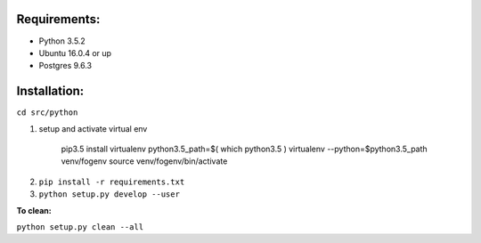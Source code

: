 Requirements:
-------------

* Python 3.5.2
* Ubuntu 16.0.4 or up
* Postgres 9.6.3


Installation:
-------------

``cd src/python``

1. setup and activate virtual env

    pip3.5 install virtualenv
    python3.5_path=$( which python3.5 )
    virtualenv --python=$python3.5_path venv/fogenv
    source venv/fogenv/bin/activate

.. make sure, now you see prompt with (fogenv) as prefix

..
   if using pycharm, make sure to set
   PyCharm > Project Interpreter > Add local `src/python/venv/fogenv/bin/python`

2. ``pip install -r requirements.txt``


3. ``python setup.py develop --user``

..
   Adding FogLAMP 0.1 to easy-install.pth file
   Installing foglamp script to ~/.local/bin
   Installing foglamp-d script to ~/.local/bin

**To clean:**

``python setup.py clean --all``

.. you may want: ``~/.local/bin$ rm -rf foglamp foglamp-d``